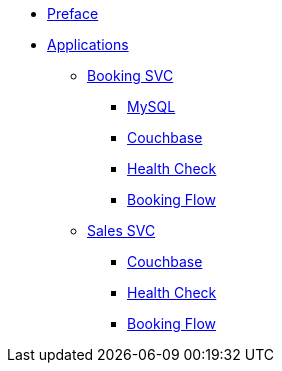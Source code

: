 * xref:index.adoc[Preface]
* xref:app-list.adoc[Applications]
** xref:BAPP0054884:index.adoc[Booking SVC]
*** xref:BAPP0054884:mysql.adoc[MySQL]
*** xref:BAPP0054884:couchbase.adoc[Couchbase]
*** xref:BAPP0054884:health-check.adoc[Health Check]
*** xref:BAPP0054884:booking-flow.adoc[Booking Flow]
** xref:BAPP0054776:index.adoc[Sales SVC]
*** xref:BAPP0054776:couchbase.adoc[Couchbase]
*** xref:BAPP0054776:health-check.adoc[Health Check]
*** xref:BAPP0054776:booking-flow.adoc[Booking Flow]
